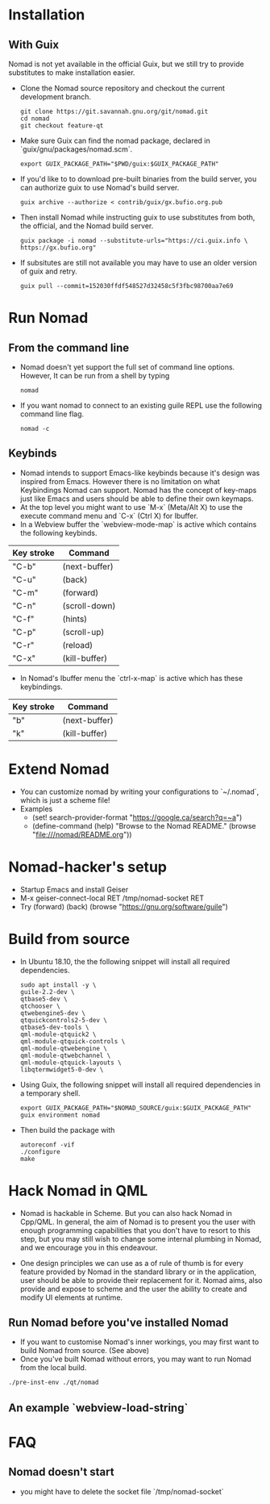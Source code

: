 * Installation
** With Guix
   Nomad is not yet available in the official Guix, but we still try to
   provide substitutes to make installation easier.
   - Clone the Nomad source repository and checkout the current
     development branch.
     #+begin_src shell
     git clone https://git.savannah.gnu.org/git/nomad.git
     cd nomad
     git checkout feature-qt
     #+end_src
   - Make sure Guix can find the nomad package, declared in
     `guix/gnu/packages/nomad.scm`.
     #+begin_src shell
     export GUIX_PACKAGE_PATH="$PWD/guix:$GUIX_PACKAGE_PATH"
     #+end_src
   - If you'd like to to download pre-built binaries from the build
     server, you can authorize guix to use Nomad's build server.
     #+begin_src shell
     guix archive --authorize < contrib/guix/gx.bufio.org.pub
     #+end_src
   - Then install Nomad while instructing guix to use substitutes from
     both, the official, and the Nomad build server.
     #+begin_src shell
     guix package -i nomad --substitute-urls="https://ci.guix.info \
     https://gx.bufio.org"
     #+end_src
   - If subsitutes are still not available you may have to use an older
     version of guix and retry.
     #+begin_src shell
     guix pull --commit=152030ffdf548527d32458c5f3fbc98700aa7e69
     #+end_src
* Run Nomad
** From the command line
   - Nomad doesn't yet support the full set of command line
     options. However, It can be run from a shell by typing
     #+begin_src shell
      nomad
     #+end_src
   - If you want nomad to connect to an existing guile REPL use the
     following command line flag.
     #+begin_src shell
     nomad -c
     #+end_src
** Keybinds
   - Nomad intends to support Emacs-like keybinds because it's design
     was inspired from Emacs. However there is no limitation on what
     Keybindings Nomad can support. Nomad has the concept of key-maps
     just like Emacs and users should be able to define their own
     keymaps.
   - At the top level you might want to use `M-x` (Meta/Alt X) to use the execute
     command menu and `C-x` (Ctrl X) for Ibuffer.
   - In a Webview buffer the `webview-mode-map` is active which
     contains the following keybinds.
   |------------+---------------|
   | Key stroke | Command       |
   |------------+---------------|
   | "C-b"      | (next-buffer) |
   | "C-u"      | (back)        |
   | "C-m"      | (forward)     |
   | "C-n"      | (scroll-down) |
   | "C-f"      | (hints)       |
   | "C-p"      | (scroll-up)   |
   | "C-r"      | (reload)      |
   | "C-x"      | (kill-buffer) |
   |------------+---------------|
   - In Nomad's Ibuffer menu the `ctrl-x-map` is active which has
     these keybindings.
   |------------+---------------|
   | Key stroke | Command       |
   |------------+---------------|
   | "b"        | (next-buffer) |
   | "k"        | (kill-buffer) |
   |------------+---------------|

* Extend Nomad
  - You can customize nomad by writing your configurations to
    `~/.nomad`, which is just a scheme file!
  - Examples
    -  (set! search-provider-format "https://google.ca/search?q=~a")
    -  (define-command (help) "Browse to the Nomad README."
       (browse "file:///nomad/README.org"))
* Nomad-hacker's setup
  - Startup Emacs and install Geiser
  - M-x geiser-connect-local RET /tmp/nomad-socket RET
  - Try
    (forward)
    (back)
    (browse "https://gnu.org/software/guile")

* Build from source
  - In Ubuntu 18.10, the the following snippet will install all required
    dependencies.
    #+begin_src shell :results silent
    sudo apt install -y \
    guile-2.2-dev \
    qtbase5-dev \
    qtchooser \
    qtwebengine5-dev \
    qtquickcontrols2-5-dev \
    qtbase5-dev-tools \
    qml-module-qtquick2 \
    qml-module-qtquick-controls \
    qml-module-qtwebengine \
    qml-module-qtwebchannel \
    qml-module-qtquick-layouts \
    libqtermwidget5-0-dev \
    #+end_src

  - Using Guix, the following snippet will install all required
    dependencies in a temporary shell.
    #+begin_src shell
    export GUIX_PACKAGE_PATH="$NOMAD_SOURCE/guix:$GUIX_PACKAGE_PATH"
    guix environment nomad
    #+end_src

  - Then build the package with
    #+begin_src shell
    autoreconf -vif
    ./configure
    make
    #+end_src

* Hack Nomad in QML
  - Nomad is hackable in Scheme. But you can also hack Nomad in
    Cpp/QML. In general, the aim of Nomad is to present you the user
    with enough programming capabilities that you don't have to resort
    to this step, but you may still wish to change some internal
    plumbing in Nomad, and we encourage you in this endeavour.

  - One design principles we can use as a of rule of thumb is for every
    feature provided by Nomad in the standard library or in the
    application, user should be able to provide their replacement for
    it. Nomad aims, also provide and expose to scheme and the user the
    ability to create and modify UI elements at runtime.

** Run Nomad before you've installed Nomad
   - If you want to customise Nomad's inner workings, you may first want to
     build Nomad from source. (See above)
   - Once you've built Nomad without errors, you may want to run Nomad
     from the local build.
   #+begin_src bash
   ./pre-inst-env ./qt/nomad
   #+end_src

** An example `webview-load-string`


* FAQ
** Nomad doesn't start
   - you might have to delete the socket file `/tmp/nomad-socket`

